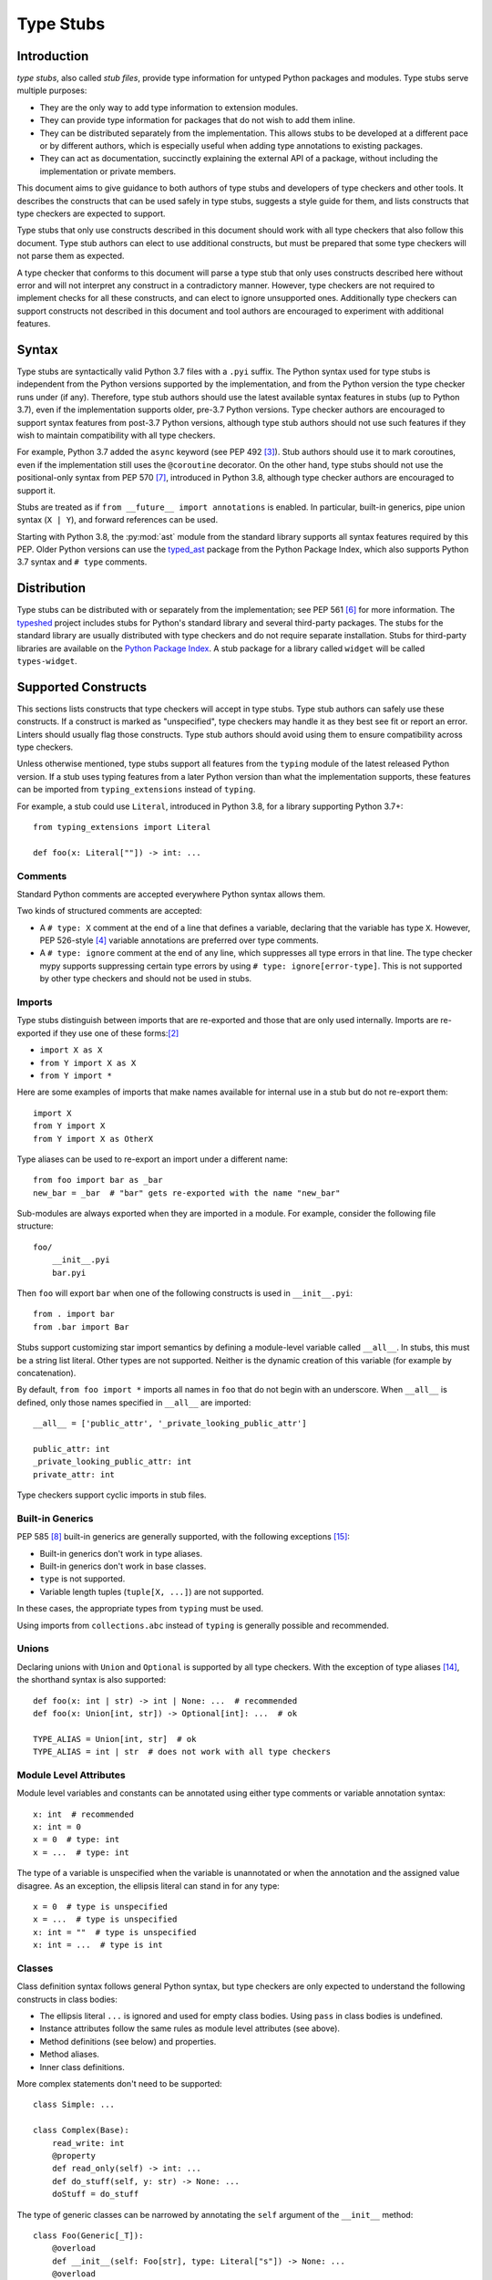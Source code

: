 .. _stubs:

**********
Type Stubs
**********

Introduction
============

*type stubs*, also called *stub files*, provide type information for untyped
Python packages and modules. Type stubs serve multiple purposes:

* They are the only way to add type information to extension modules.
* They can provide type information for packages that do not wish to
  add them inline.
* They can be distributed separately from the implementation.
  This allows stubs to be developed at a different pace or by different
  authors, which is especially useful when adding type annotations to
  existing packages.
* They can act as documentation, succinctly explaining the external
  API of a package, without including the implementation or private
  members.

This document aims to give guidance to both authors of type stubs and developers
of type checkers and other tools. It describes the constructs that can be used safely in type stubs,
suggests a style guide for them, and lists constructs that type
checkers are expected to support.

Type stubs that only use constructs described in this document should work with
all type checkers that also follow this document.
Type stub authors can elect to use additional constructs, but
must be prepared that some type checkers will not parse them as expected.

A type checker that conforms to this document will parse a type stub that only uses
constructs described here without error and will not interpret any
construct in a contradictory manner. However, type checkers are not
required to implement checks for all these constructs, and
can elect to ignore unsupported ones. Additionally type checkers
can support constructs not described in this document and tool authors are
encouraged to experiment with additional features.

Syntax
======

Type stubs are syntactically valid Python 3.7 files with a ``.pyi`` suffix.
The Python syntax used for type stubs is independent from the Python
versions supported by the implementation, and from the Python version the type
checker runs under (if any). Therefore, type stub authors should use the
latest available syntax features in stubs (up to Python 3.7), even if the
implementation supports older, pre-3.7 Python versions.
Type checker authors are encouraged to support syntax features from
post-3.7 Python versions, although type stub authors should not use such
features if they wish to maintain compatibility with all type checkers.

For example, Python 3.7 added the ``async`` keyword (see PEP 492 [#pep492]_).
Stub authors should use it to mark coroutines, even if the implementation
still uses the ``@coroutine`` decorator. On the other hand, type stubs should
not use the positional-only syntax from PEP 570 [#pep570]_, introduced in
Python 3.8, although type checker authors are encouraged to support it.

Stubs are treated as if ``from __future__ import annotations`` is enabled.
In particular, built-in generics, pipe union syntax (``X | Y``), and forward
references can be used.

Starting with Python 3.8, the :py:mod:`ast` module from the standard library supports
all syntax features required by this PEP. Older Python versions can use the
`typed_ast <https://pypi.org/project/typed-ast/>`_ package from the
Python Package Index, which also supports Python 3.7 syntax and ``# type``
comments.

Distribution
============

Type stubs can be distributed with or separately from the implementation;
see PEP 561 [#pep561]_ for more information. The
`typeshed <https://github.com/python/typeshed>`_ project
includes stubs for Python's standard library and several third-party
packages. The stubs for the standard library are usually distributed with type checkers and do not
require separate installation. Stubs for third-party libraries are
available on the `Python Package Index <https://pypi.org>`_. A stub package for
a library called ``widget`` will be called ``types-widget``.

Supported Constructs
====================

This sections lists constructs that type checkers will accept in type stubs.
Type stub authors can safely use these constructs. If a
construct is marked as "unspecified", type checkers may handle it
as they best see fit or report an error. Linters should usually
flag those constructs. Type stub authors should avoid using them to
ensure compatibility across type checkers.

Unless otherwise mentioned, type stubs support all features from the
``typing`` module of the latest released Python version. If a stub uses
typing features from a later Python version than what the implementation
supports, these features can be imported from ``typing_extensions`` instead
of ``typing``.

For example, a stub could use ``Literal``, introduced in Python 3.8,
for a library supporting Python 3.7+::

    from typing_extensions import Literal

    def foo(x: Literal[""]) -> int: ...

Comments
--------

Standard Python comments are accepted everywhere Python syntax allows them.

Two kinds of structured comments are accepted:

* A ``# type: X`` comment at the end of a line that defines a variable,
  declaring that the variable has type ``X``. However, PEP 526-style [#pep526]_
  variable annotations are preferred over type comments.
* A ``# type: ignore`` comment at the end of any line, which suppresses all type
  errors in that line. The type checker mypy supports suppressing certain
  type errors by using ``# type: ignore[error-type]``. This is not supported
  by other type checkers and should not be used in stubs.

Imports
-------

Type stubs distinguish between imports that are re-exported and those
that are only used internally. Imports are re-exported if they use one of these
forms:[#pep484]_

* ``import X as X``
* ``from Y import X as X``
* ``from Y import *``

Here are some examples of imports that make names available for internal use in
a stub but do not re-export them::

    import X
    from Y import X
    from Y import X as OtherX

Type aliases can be used to re-export an import under a different name::

    from foo import bar as _bar
    new_bar = _bar  # "bar" gets re-exported with the name "new_bar"

Sub-modules are always exported when they are imported in a module.
For example, consider the following file structure::

    foo/
        __init__.pyi
        bar.pyi

Then ``foo`` will export ``bar`` when one of the following constructs is used in
``__init__.pyi``::

    from . import bar
    from .bar import Bar

Stubs support customizing star import semantics by defining a module-level
variable called ``__all__``. In stubs, this must be a string list literal.
Other types are not supported. Neither is the dynamic creation of this
variable (for example by concatenation).

By default, ``from foo import *`` imports all names in ``foo`` that
do not begin with an underscore. When ``__all__`` is defined, only those names
specified in ``__all__`` are imported::

    __all__ = ['public_attr', '_private_looking_public_attr']

    public_attr: int
    _private_looking_public_attr: int
    private_attr: int

Type checkers support cyclic imports in stub files.

Built-in Generics
-----------------

PEP 585 [#pep585]_ built-in generics are generally supported, with
the following exceptions [#ts-4820]_:

* Built-in generics don't work in type aliases.
* Built-in generics don't work in base classes.
* ``type`` is not supported.
* Variable length tuples (``tuple[X, ...]``) are not supported.

In these cases, the appropriate types from ``typing`` must be used.

Using imports from ``collections.abc`` instead of ``typing`` is
generally possible and recommended.

Unions
------

Declaring unions with ``Union`` and ``Optional`` is supported by all
type checkers. With the exception of type aliases [#ts-4819]_, the shorthand syntax
is also supported::

    def foo(x: int | str) -> int | None: ...  # recommended
    def foo(x: Union[int, str]) -> Optional[int]: ...  # ok

    TYPE_ALIAS = Union[int, str]  # ok
    TYPE_ALIAS = int | str  # does not work with all type checkers

Module Level Attributes
-----------------------

Module level variables and constants can be annotated using either
type comments or variable annotation syntax::

    x: int  # recommended
    x: int = 0
    x = 0  # type: int
    x = ...  # type: int

The type of a variable is unspecified when the variable is unannotated or
when the annotation
and the assigned value disagree. As an exception, the ellipsis literal can
stand in for any type::

    x = 0  # type is unspecified
    x = ...  # type is unspecified
    x: int = ""  # type is unspecified
    x: int = ...  # type is int

Classes
-------

Class definition syntax follows general Python syntax, but type checkers
are only expected to understand the following constructs in class bodies:

* The ellipsis literal ``...`` is ignored and used for empty
  class bodies. Using ``pass`` in class bodies is undefined.
* Instance attributes follow the same rules as module level attributes
  (see above).
* Method definitions (see below) and properties.
* Method aliases.
* Inner class definitions.

More complex statements don't need to be supported::

    class Simple: ...

    class Complex(Base):
        read_write: int
        @property
        def read_only(self) -> int: ...
        def do_stuff(self, y: str) -> None: ...
        doStuff = do_stuff

The type of generic classes can be narrowed by annotating the ``self``
argument of the ``__init__`` method::

    class Foo(Generic[_T]):
        @overload
        def __init__(self: Foo[str], type: Literal["s"]) -> None: ...
        @overload
        def __init__(self: Foo[int], type: Literal["i"]) -> None: ...
        @overload
        def __init__(self, type: str) -> None: ...

The class must match the class in which it is declared. Using other classes,
including sub or super classes, will not work. In addition, the ``self``
annotation cannot contain type variables.

.. _supported-functions:

Functions and Methods
---------------------

Function and method definition syntax follows general Python syntax.
Unless an argument name is prefixed with two underscores (but not suffixed
with two underscores), it can be used as a keyword argument [#pep484]_::

    # x is positional-only
    # y can be used positionally or as keyword argument
    # z is keyword-only
    def foo(__x, y, *, z): ...

PEP 570 [#pep570]_ style positional-only parameters are currently not
supported.

If an argument or return type is unannotated, per PEP 484 [#pep484]_ its
type is assumed to be ``Any``. It is preferred to leave unknown
types unannotated rather than explicitly marking them as ``Any``, as some
type checkers can optionally warn about unannotated arguments.

If an argument has a literal or constant default value, it must match the implementation
and the type of the argument (if specified) must match the default value.
Alternatively, ``...`` can be used in place of any default value::

    # The following arguments all have type Any.
    def unannotated(a, b=42, c=...): ...
    # The following arguments all have type int.
    def annotated(a: int, b: int = 42, c: int = ...): ...
    # The following default values are invalid and the types are unspecified.
    def invalid(a: int = "", b: Foo = Foo()): ...

For a class ``C``, the type of the first argument to a classmethod is
assumed to be ``type[C]``, if unannotated. For other non-static methods,
its type is assumed to be ``C``::

    class Foo:
        def do_things(self): ...  # self has type Foo
        @classmethod
        def create_it(cls): ...  # cls has type Type[Foo]
        @staticmethod
        def utility(x): ...  # x has type Any

But::

    _T = TypeVar("_T")

    class Foo:
        def do_things(self: _T) -> _T: ...  # self has type _T
        @classmethod
        def create_it(cls: _T) -> _T: ...  # cls has type _T

PEP 612 [#pep612]_ parameter specification variables (``ParamSpec``)
are supported in argument and return types, although
they need to be marked with ``# type: ignore`` to work with all
type checkers [#ts-4827]_::

    _P = ParamSpec("_P")
    _T = TypeVar("_T")

    def foo(cb: Callable[_P, _T]) -> Callable[_P, _T]: ...  # type: ignore

PEP 647 [#pep647]_ type guards are supported.

Using a function or method body other than the ellipsis literal is currently
unspecified. Stub authors may experiment with other bodies, but it is up to
individual type checkers how to interpret them::

    def foo(): ...  # compatible
    def bar(): pass  # behavior undefined

All variants of overloaded functions and methods must have an ``@overload``
decorator::

    @overload
    def foo(x: str) -> str: ...
    @overload
    def foo(x: float) -> int: ...

The following (which would be used in the implementation) is wrong in
type stubs::

    @overload
    def foo(x: str) -> str: ...
    @overload
    def foo(x: float) -> int: ...
    def foo(x: str | float) -> Any: ...

Aliases and NewType
-------------------

Type checkers should accept module-level and class-level aliases, e.g.::

  _IntList = list[int]

  class C:
      def f(self) -> int: ...
      g = f

An alias to a type may contain type variables. As per PEP 484 [#pep484]_,
all type variables must be substituted when the alias is used::

  _K = TypeVar("_K")
  _V = TypeVar("_V")
  _MyMap = Dict[str, Dict[_K, _V]]

  # either concrete types or other type variables can be substituted
  def f(x: _MyMap[str, _V]) -> _V: ...
  # explicitly substitute in Any rather than using a bare alias
  def g(x: _MyMap[Any, Any]) -> Any: ...

Otherwise, type variables in aliases follow the same rules as type variables in
generic class definitions.

``typing.NewType`` is also supported in stubs.

Decorators
----------

Type stubs may only use decorators defined in the ``typing`` module, plus a
fixed set of additional ones:

* ``classmethod``
* ``staticmethod``
* ``property`` (including ``.setter``)
* ``abc.abstractmethod``
* ``dataclasses.dataclass``
* ``asyncio.coroutine`` (although ``async`` should be used instead)

The behavior of other decorators should instead be incorporated into the types.
For example, for the following function::

  import contextlib
  @contextlib.contextmanager
  def f():
      yield 42

the stub definition should be::

  from contextlib import AbstractContextManager
  def f() -> AbstractContextManager[int]: ...

Version and Platform Checks
---------------------------

Type stubs for libraries that support multiple Python versions can use version
checks to supply version-specific type hints. Type stubs for different Python
versions should still conform to the most recent supported Python version's
syntax, as explain in the Syntax_ section above.

Version checks are if-statements that use ``sys.version_info`` to determine the
current Python version. Version checks should only check against the ``major`` and
``minor`` parts of ``sys.version_info``. Type checkers are only required to
support the tuple-based version check syntax::

    if sys.version_info >= (3,):
        # Python 3-specific type hints. This tuple-based syntax is recommended.
    else:
        # Python 2-specific type hints.

    if sys.version_info >= (3, 5):
        # Specific minor version features can be easily checked with tuples.

    if sys.version_info < (3,):
        # This is only necessary when a feature has no Python 3 equivalent.

Type stubs should avoid checking against ``sys.version_info.major``
directly and should not use comparison operators other than ``<`` and ``>=``.

No::

    if sys.version_info.major >= 3:
        # Semantically the same as the first tuple check.

    if sys.version_info[0] >= 3:
        # This is also the same.

    if sys.version_info <= (2, 7):
        # This does not work because e.g. (2, 7, 1) > (2, 7).

Some type stubs also may need to specify type hints for different platforms.
Platform checks must be equality comparisons between ``sys.platform`` and the name
of a platform as a string literal:

Yes::

    if sys.platform == 'win32':
        # Windows-specific type hints.
    else:
        # Posix-specific type hints.

No::

    if sys.platform.startswith('linux'):
        # Not necessary since Python 3.3.

    if sys.platform in ['linux', 'cygwin', 'darwin']:
        # Only '==' or '!=' should be used in platform checks.

Version and platform comparisons can be chained using the ``and`` and ``or``
operators::

    if sys.platform == 'linux' and (sys.version_info < (3,) or sys,version_info >= (3, 7)): ...

Enums
-----

Enum classes are supported in stubs, regardless of the Python version targeted by
the stubs.

Enum members may be specified just like other forms of assignments, for example as
``x: int``, ``x = 0``, or ``x = ...``.  The first syntax is preferred because it
allows type checkers to correctly type the ``.value`` attribute of enum members,
without providing unnecessary information like the runtime value of the enum member.

Additional properties on enum members should be specified with ``@property``, so they
do not get interpreted by type checkers as enum members.

Yes::

    from enum import Enum
    
    class Color(Enum):
        RED: int
        BLUE: int
        @property
        def rgb_value(self) -> int: ...

    class Color(Enum):
        # discouraged; type checkers will not understand that Color.RED.value is an int
        RED = ...
        BLUE = ...
        @property
        def rgb_value(self) -> int: ...

No::

    from enum import Enum
    
    class Color(Enum):
        RED: int
        BLUE: int
        rgb_value: int  # no way for type checkers to know that this is not an enum member

Unsupported Features
--------------------

Currently, the following features are not supported by all type checkers
and should not be used in stubs:

* Positional-only argument syntax (PEP 570 [#pep570]_). Instead, use
  the syntax described in the section :ref:`supported-functions`.
  [#ts-4972]_
* ``TypeAlias`` (PEP 613 [#pep613]_). Instead, use a simple
  assigment to define a type alias. [#ts-4913]_

Type Stub Content
=================

This section documents best practices on what elements to include or
leave out of type stubs.

Public Interface
----------------

Stubs should include the complete public interface (classes, functions,
constants, etc.) of the module they cover, but it is not always
clear exactly what is part of the interface.

The following should always be included:

* All objects listed in the module's documentation.
* All objects included in ``__all__`` (if present).

Other objects may be included if they are not prefixed with an underscore
or if they are being used in practice. (See the next section.)

Undocumented Objects
--------------------

Undocumented objects may be included as long as they are marked with a comment
of the form ``# undocumented``.

Example::

    def list2cmdline(seq: Sequence[str]) -> str: ...  # undocumented

Such undocumented objects are allowed because omitting objects can confuse
users. Users who see an error like "module X has no attribute Y" will
not know whether the error appeared because their code had a bug or
because the stub is wrong. Although it may also be helpful for a type
checker to point out usage of private objects, false negatives (no errors for
wrong code) are preferable over false positives (type errors
for correct code). In addition, even for private objects a type checker
can be helpful in pointing out that an incorrect type was used.

``__all__``
------------

A type stub should contain an ``__all__`` variable if and only if it also
present at runtime. In that case, the contents of ``__all__`` should be
identical in the stub and at runtime. If the runtime dynamically adds
or removes elements (for example if certain functions are only available on
some platforms), include all possible elements in the stubs.

Stub-Only Objects
-----------------

Definitions that do not exist at runtime may be included in stubs to aid in
expressing types. Sometimes, it is desirable to make a stub-only class available
to a stub's users - for example, to allow them to type the return value of a
public method for which a library does not provided a usable runtime type::

  from typing import Protocol

  class _Readable(Protocol):
      def read(self) -> str: ...

  def get_reader() -> _Readable: ...

Structural Types
----------------

As seen in the example with ``_Readable`` in the previous section, a common use
of stub-only objects is to model types that are best described by their
structure. These objects are called protocols [#pep544]_, and it is encouraged
to use them freely to describe simple structural types.

It is `recommended <private-definitions>`_ to prefix stubs-only objects with ``_``.

Incomplete Stubs
----------------

Partial stubs can be useful, especially for larger packages, but they should
follow the following guidelines:

* Included functions and methods should list all arguments, but the arguments
  can be left unannotated.
* Do not use ``Any`` to mark unannotated arguments or return values.
* Partial classes should include a ``__getattr__()`` method marked with an
  ``# incomplete`` comment (see example below).
* Partial modules (i.e. modules that are missing some or all classes,
  functions, or attributes) should include a top-level ``__getattr__()``
  function marked with an ``# incomplete`` comment (see example below).
* Partial packages (i.e. packages that are missing one or more sub-modules)
  should have a ``__init__.pyi`` stub that is marked as incomplete (see above).
  A better alternative is to create empty stubs for all sub-modules and
  mark them as incomplete individually.

Example of a partial module with a partial class ``Foo`` and a partially
annotated function ``bar()``::

    def __getattr__(name: str) -> Any: ...  # incomplete

    class Foo:
        def __getattr__(self, name: str) -> Any:  # incomplete
        x: int
        y: str

    def bar(x: str, y, *, z=...): ...

The ``# incomplete`` comment is mainly intended as a reminder for stub
authors, but can be used by tools to flag such items.

Attribute Access
----------------

Python has several methods for customizing attribute access: ``__getattr__``,
``__getattribute__``, ``__setattr__``, and ``__delattr__``. Of these,
``__getattr__`` and ``__setattr___`` should sometimes be included in stubs.

In addition to marking incomplete definitions, ``__getattr__`` should be
included when a class or module allows any name to be accessed. For example, consider
the following class::

  class Foo:
      def __getattribute__(self, name):
          return self.__dict__.setdefault(name)

An appropriate stub definition is::

  from typing import Any
  class Foo:
      def __getattr__(self, name: str) -> Any | None: ...

Note that only ``__getattr__``, not ``__getattribute__``, is guaranteed to be
supported in stubs.

On the other hand, ``__getattr__`` should be omitted even if the source code
includes it, if only limited names are allowed. For example, consider this class::

  class ComplexNumber:
      def __init__(self, n):
          self._n = n
      def __getattr__(self, name):
          if name in ("real", "imag"):
              return getattr(self._n, name)
          raise AttributeError(name)

In this case, the stub should list the attributes individually::

  class ComplexNumber:
      @property
      def real(self) -> float: ...
      @property
      def imag(self) -> float: ...
      def __init__(self, n: complex) -> None: ...

``__setattr___`` should be included when a class allows any name to be set and
restricts the type. For example::

  class IntHolder:
      def __setattr__(self, name, value):
          if isinstance(value, int):
              return super().__setattr__(name, value)
          raise ValueError(value)

A good stub definition would be::

  class IntHolder:
      def __setattr__(self, name: str, value: int) -> None: ...

``__delattr__`` should not be included in stubs.

Finally, even in the presence of ``__getattr__`` and ``__setattr__``, it is
still recommended to separately define known attributes.

Constants
---------

When the value of a constant is important, annotate it using ``Literal``
instead of its type.

Yes::

    TEL_LANDLINE: Literal["landline"]
    TEL_MOBILE: Literal["mobile"]
    DAY_FLAG: Literal[0x01]
    NIGHT_FLAG: Literal[0x02]

No::

    TEL_LANDLINE: str
    TEL_MOBILE: str
    DAY_FLAG: int
    NIGHT_FLAG: int

Documentation or Implementation
-------------------------------

Sometimes a library's documented types will differ from the actual types in the
code. In such cases, type stub authors should use their best judgment. Consider
these two examples::

  def print_elements(x):
      """Print every element of list x."""
      for y in x:
          print(y)

  def maybe_raise(x):
      """Raise an error if x (a boolean) is true."""
      if x:
          raise ValueError()

The implementation of ``print_elements`` takes any iterable, despite the
documented type of ``list``. In this case, annotate the argument as
``Iterable[Any]``, to follow this PEP's style recommendation of preferring
abstract types.

For ``maybe_raise``, on the other hand, it is better to annotate the argument as
``bool`` even though the implementation accepts any object. This guards against
common mistakes like unintentionally passing in ``None``.

If in doubt, consider asking the library maintainers about their intent.

Style Guide
===========

The recommendations in this section are aimed at type stub authors
who wish to provide a consistent style for type stubs. Type checkers
should not reject stubs that do not follow these recommendations, but
linters can warn about them.

Stub files should generally follow the Style Guide for Python Code (PEP 8)
[#pep8]_. There are a few exceptions, outlined below, that take the
different structure of stub files into account and are aimed to create
more concise files.

Maximum Line Length
-------------------

Type stubs should be limited to 130 characters per line.

Blank Lines
-----------

Do not use empty lines between functions, methods, and fields, except to
group them with one empty line. Use one empty line around classes, but do not
use empty lines between body-less classes, except for grouping.

Yes::

    def time_func() -> None: ...
    def date_func() -> None: ...

    def ip_func() -> None: ...

    class Foo:
        x: int
        y: int
        def __init__(self) -> None: ...

    class MyError(Exception): ...
    class AnotherError(Exception): ...

No::

    def time_func() -> None: ...

    def date_func() -> None: ...  # do no leave unnecessary empty lines

    def ip_func() -> None: ...


    class Foo:  # leave only one empty line above
        x: int
    class MyError(Exception): ...  # leave an empty line between the classes

Shorthand Syntax
----------------

Where possible, use shorthand syntax for unions instead of
``Union`` or ``Optional``. ``None`` should be the last
element of an union. See the Unions_ section for cases where
using the shorthand syntax is not possible.

Yes::

    def foo(x: str | int) -> None: ...
    def bar(x: str | None) -> int | None: ...

No::

    def foo(x: Union[str, int]) -> None: ...
    def bar(x: Optional[str]) -> Optional[int]: ...
    def baz(x: None | str) -> None: ...

But the following is still necessary::

    TYPE_ALIAS = Optional[Union[str, int]]

Module Level Attributes
-----------------------

Do not use an assignment for module-level attributes.

Yes::

    CONST: Literal["const"]
    x: int

No::

    CONST = "const"
    x: int = 0
    y: float = ...
    z = 0  # type: int
    a = ...  # type: int

Classes
-------

Classes without bodies should use the ellipsis literal ``...`` in place
of the body on the same line as the class definition.

Yes::

    class MyError(Exception): ...

No::

    class MyError(Exception):
        ...
    class AnotherError(Exception): pass

Instance attributes and class variables follow the same recommendations as
module level attributes:

Yes::

    class Foo:
        c: ClassVar[str]
        x: int

No::

    class Foo:
        c: ClassVar[str] = ""
        d: ClassVar[int] = ...
        x = 4
        y: int = ...

Functions and Methods
---------------------

Use the same argument names as in the implementation, because
otherwise using keyword arguments will fail. Of course, this
does not apply to positional-only arguments, which are marked with a double
underscore.

Use the ellipsis literal ``...`` in place of actual default argument
values. Use an explicit ``X | None`` annotation instead of
a ``None`` default.

Yes::

    def foo(x: int = ...) -> None: ...
    def bar(y: str | None = ...) -> None: ...

No::

    def foo(x: int = 0) -> None: ...
    def bar(y: str = None) -> None: ...
    def baz(z: str | None = None) -> None: ...

Do not annotate ``self`` and ``cls`` in method definitions, except when
referencing a type variable.

Yes::

    _T = TypeVar("_T")
    class Foo:
        def bar(self) -> None: ...
        @classmethod
        def create(cls: type[_T]) -> _T: ...

No::

    class Foo:
        def bar(self: Foo) -> None: ...
        @classmethod
        def baz(cls: type[Foo]) -> int: ...

The bodies of functions and methods should consist of only the ellipsis
literal ``...`` on the same line as the closing parenthesis and colon.

Yes::

    def to_int1(x: str) -> int: ...
    def to_int2(
        x: str,
    ) -> int: ...

No::

    def to_int1(x: str) -> int:
        return int(x)
    def to_int2(x: str) -> int:
        ...
    def to_int3(x: str) -> int: pass

.. _private-definitions:

Private Definitions
-------------------

Type variables, type aliases, and other definitions that should not
be used outside the stub should be marked as private by prefixing them
with an underscore.

Yes::

    _T = TypeVar("_T")
    _DictList = Dict[str, List[Optional[int]]

No::

    T = TypeVar("T")
    DictList = Dict[str, List[Optional[int]]]

Language Features
-----------------

Use the latest language features available as outlined
in the Syntax_ section, even for stubs targeting older Python versions.
Do not use quotes around forward references and do not use ``__future__``
imports.

Yes::

    class Py35Class:
        x: int
        forward_reference: OtherClass
    class OtherClass: ...

No::

    class Py35Class:
        x = 0  # type: int
        forward_reference: 'OtherClass'
    class OtherClass: ...

Types
-----

Generally, use ``Any`` when a type cannot be expressed appropriately
with the current type system or using the correct type is unergonomic.

Use ``float`` instead of ``int | float``.
Use ``None`` instead of ``Literal[None]``.
For argument types,
use ``bytes`` instead of ``bytes | memoryview | bytearray``.

Use ``Text`` in stubs that support Python 2 when something accepts both
``str`` and ``unicode``. Avoid using ``Text`` in stubs or branches for
Python 3 only.

Yes::

    if sys.version_info < (3,):
        def foo(s: Text) -> None: ...
    else:
        def foo(s: str, *, i: int) -> None: ...
    def bar(s: Text) -> None: ...

No::

    if sys.version_info < (3,):
        def foo(s: unicode) -> None: ...
    else:
        def foo(s: Text, *, i: int) -> None: ...

For arguments, prefer protocols and abstract types (``Mapping``,
``Sequence``, ``Iterable``, etc.). If an argument accepts literally any value,
use ``object`` instead of ``Any``.

For return values, prefer concrete types (``list``, ``dict``, etc.) for
concrete implementations. The return values of protocols
and abstract base classes must be judged on a case-by-case basis.

Yes::

    def map_it(input: Iterable[str]) -> list[int]: ...
    def create_map() -> dict[str, int]: ...
    def to_string(o: object) -> str: ...  # accepts any object

No::

    def map_it(input: list[str]) -> list[int]: ...
    def create_map() -> MutableMapping[str, int]: ...
    def to_string(o: Any) -> str: ...

Maybe::

    class MyProto(Protocol):
        def foo(self) -> list[int]: ...
        def bar(self) -> Mapping[str]: ...

Avoid union return types, since they require ``isinstance()`` checks.
Use ``Any`` or ``X | Any`` if necessary.

Use built-in generics instead of the aliases from ``typing``,
where possible. See the section `Built-in Generics`_ for cases,
where it's not possible to use them.

Yes::

    from collections.abc import Iterable

    def foo(x: type[MyClass]) -> list[str]: ...
    def bar(x: Iterable[str]) -> None: ...

No::

    from typing import Iterable, List, Type

    def foo(x: Type[MyClass]) -> List[str]: ...
    def bar(x: Iterable[str]) -> None: ...

NamedTuple and TypedDict
------------------------

Use the class-based syntax for ``typing.NamedTuple`` and
``typing.TypedDict``, following the Classes section of this style guide.

Yes::

    from typing import NamedTuple, TypedDict
    class Point(NamedTuple):
        x: float
        y: float

    class Thing(TypedDict):
        stuff: str
        index: int

No::

    from typing import NamedTuple, TypedDict
    Point = NamedTuple("Point", [('x', float), ('y', float)])
    Thing = TypedDict("Thing", {'stuff': str, 'index': int})

References
==========

PEPs
----

.. [#pep8] PEP 8 -- Style Guide for Python Code, van Rossum et al. (https://www.python.org/dev/peps/pep-0008/)
.. [#pep484] PEP 484 -- Type Hints, van Rossum et al. (https://www.python.org/dev/peps/pep-0484)
.. [#pep492] PEP 492 -- Coroutines with async and await syntax, Selivanov (https://www.python.org/dev/peps/pep-0492/)
.. [#pep526] PEP 526 -- Syntax for Variable Annotations, Gonzalez et al. (https://www.python.org/dev/peps/pep-0526)
.. [#pep544] PEP 544 -- Protocols: Structural Subtyping, Levkivskyi et al. (https://www.python.org/dev/peps/pep-0544)
.. [#pep561] PEP 561 -- Distributing and Packaging Type Information, Smith (https://www.python.org/dev/peps/pep-0561)
.. [#pep570] PEP 570 -- Python Positional-Only Parameters, Hastings et al. (https://www.python.org/dev/peps/pep-0570)
.. [#pep585] PEP 585 -- Type Hinting Generics In Standard Collections, Langa (https://www.python.org/dev/peps/pep-0585)
.. [#pep604] PEP 604 -- Allow writing union types as X | Y, Prados and Moss (https://www.python.org/dev/peps/pep-0604)
.. [#pep612] PEP 612 -- Parameter Specification Variables, Mendoza (https://www.python.org/dev/peps/pep-0612)
.. [#pep613] PEP 613 -- Explicit Type Aliases, Zhu (https://www.python.org/dev/peps/pep-0613)
.. [#pep647] PEP 647 -- User-Defined Type Guards, Traut (https://www.python.org/dev/peps/pep-0647)
.. [#pep3107] PEP 3107 -- Function Annotations, Winter and Lownds (https://www.python.org/dev/peps/pep-3107)

Bugs
----

.. [#ts-4819] typeshed issue #4819 -- PEP 604 tracker (https://github.com/python/typeshed/issues/4819)
.. [#ts-4820] typeshed issue #4820 -- PEP 585 tracker (https://github.com/python/typeshed/issues/4820)
.. [#ts-4827] typeshed issue #4827 -- PEP 612 tracker (https://github.com/python/typeshed/issues/4827)
.. [#ts-4913] typeshed issue #4913 -- PEP 613 tracker (https://github.com/python/typeshed/issues/4913)
.. [#ts-4972] typeshed issue #4972 -- PEP 570 tracker (https://github.com/python/typeshed/issues/4972)

Copyright
=========

This document is placed in the public domain or under the CC0-1.0-Universal license, whichever is more permissive.
